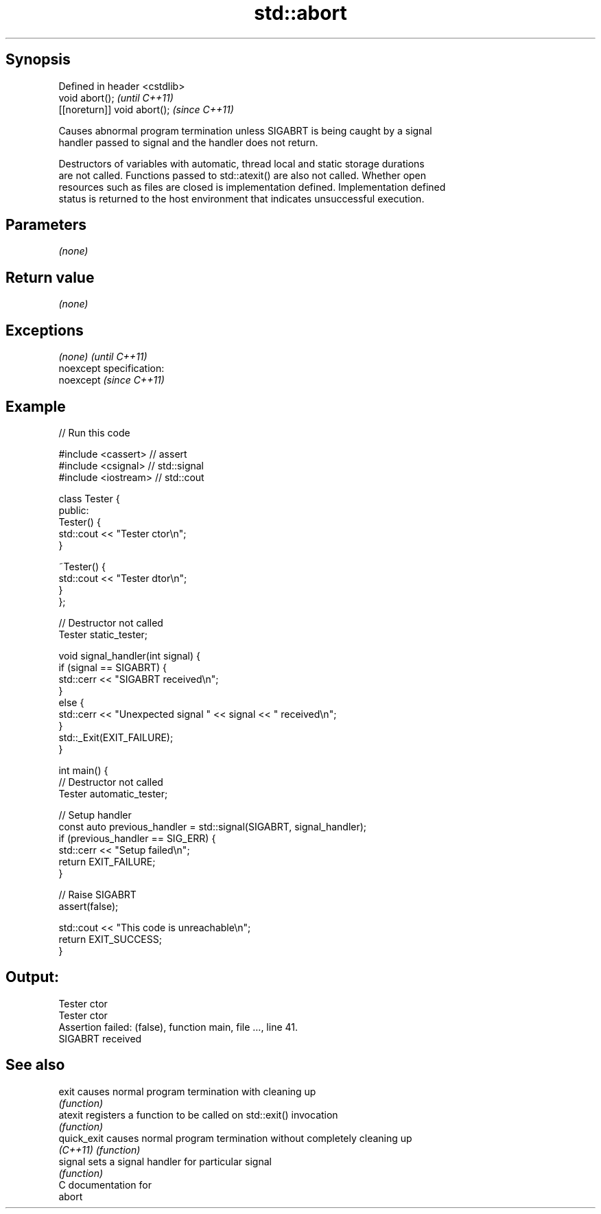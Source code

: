 .TH std::abort 3 "Jun 28 2014" "2.0 | http://cppreference.com" "C++ Standard Libary"
.SH Synopsis
   Defined in header <cstdlib>
   void abort();                \fI(until C++11)\fP
   [[noreturn]] void abort();   \fI(since C++11)\fP

   Causes abnormal program termination unless SIGABRT is being caught by a signal
   handler passed to signal and the handler does not return.

   Destructors of variables with automatic, thread local and static storage durations
   are not called. Functions passed to std::atexit() are also not called. Whether open
   resources such as files are closed is implementation defined. Implementation defined
   status is returned to the host environment that indicates unsuccessful execution.

.SH Parameters

   \fI(none)\fP

.SH Return value

   \fI(none)\fP

.SH Exceptions

   \fI(none)\fP                    \fI(until C++11)\fP
   noexcept specification:  
   noexcept                  \fI(since C++11)\fP
     

.SH Example

   
// Run this code

 #include <cassert> // assert
 #include <csignal> // std::signal
 #include <iostream> // std::cout
  
 class Tester {
  public:
   Tester() {
     std::cout << "Tester ctor\\n";
   }
  
   ~Tester() {
     std::cout << "Tester dtor\\n";
   }
 };
  
 // Destructor not called
 Tester static_tester;
  
 void signal_handler(int signal) {
   if (signal == SIGABRT) {
     std::cerr << "SIGABRT received\\n";
   }
   else {
     std::cerr << "Unexpected signal " << signal << " received\\n";
   }
   std::_Exit(EXIT_FAILURE);
 }
  
 int main() {
   // Destructor not called
   Tester automatic_tester;
  
   // Setup handler
   const auto previous_handler = std::signal(SIGABRT, signal_handler);
   if (previous_handler == SIG_ERR) {
     std::cerr << "Setup failed\\n";
     return EXIT_FAILURE;
   }
  
   // Raise SIGABRT
   assert(false);
  
   std::cout << "This code is unreachable\\n";
   return EXIT_SUCCESS;
 }

.SH Output:

 Tester ctor
 Tester ctor
 Assertion failed: (false), function main, file ..., line 41.
 SIGABRT received

.SH See also

   exit       causes normal program termination with cleaning up
              \fI(function)\fP 
   atexit     registers a function to be called on std::exit() invocation
              \fI(function)\fP 
   quick_exit causes normal program termination without completely cleaning up
   \fI(C++11)\fP    \fI(function)\fP 
   signal     sets a signal handler for particular signal
              \fI(function)\fP 
   C documentation for
   abort
